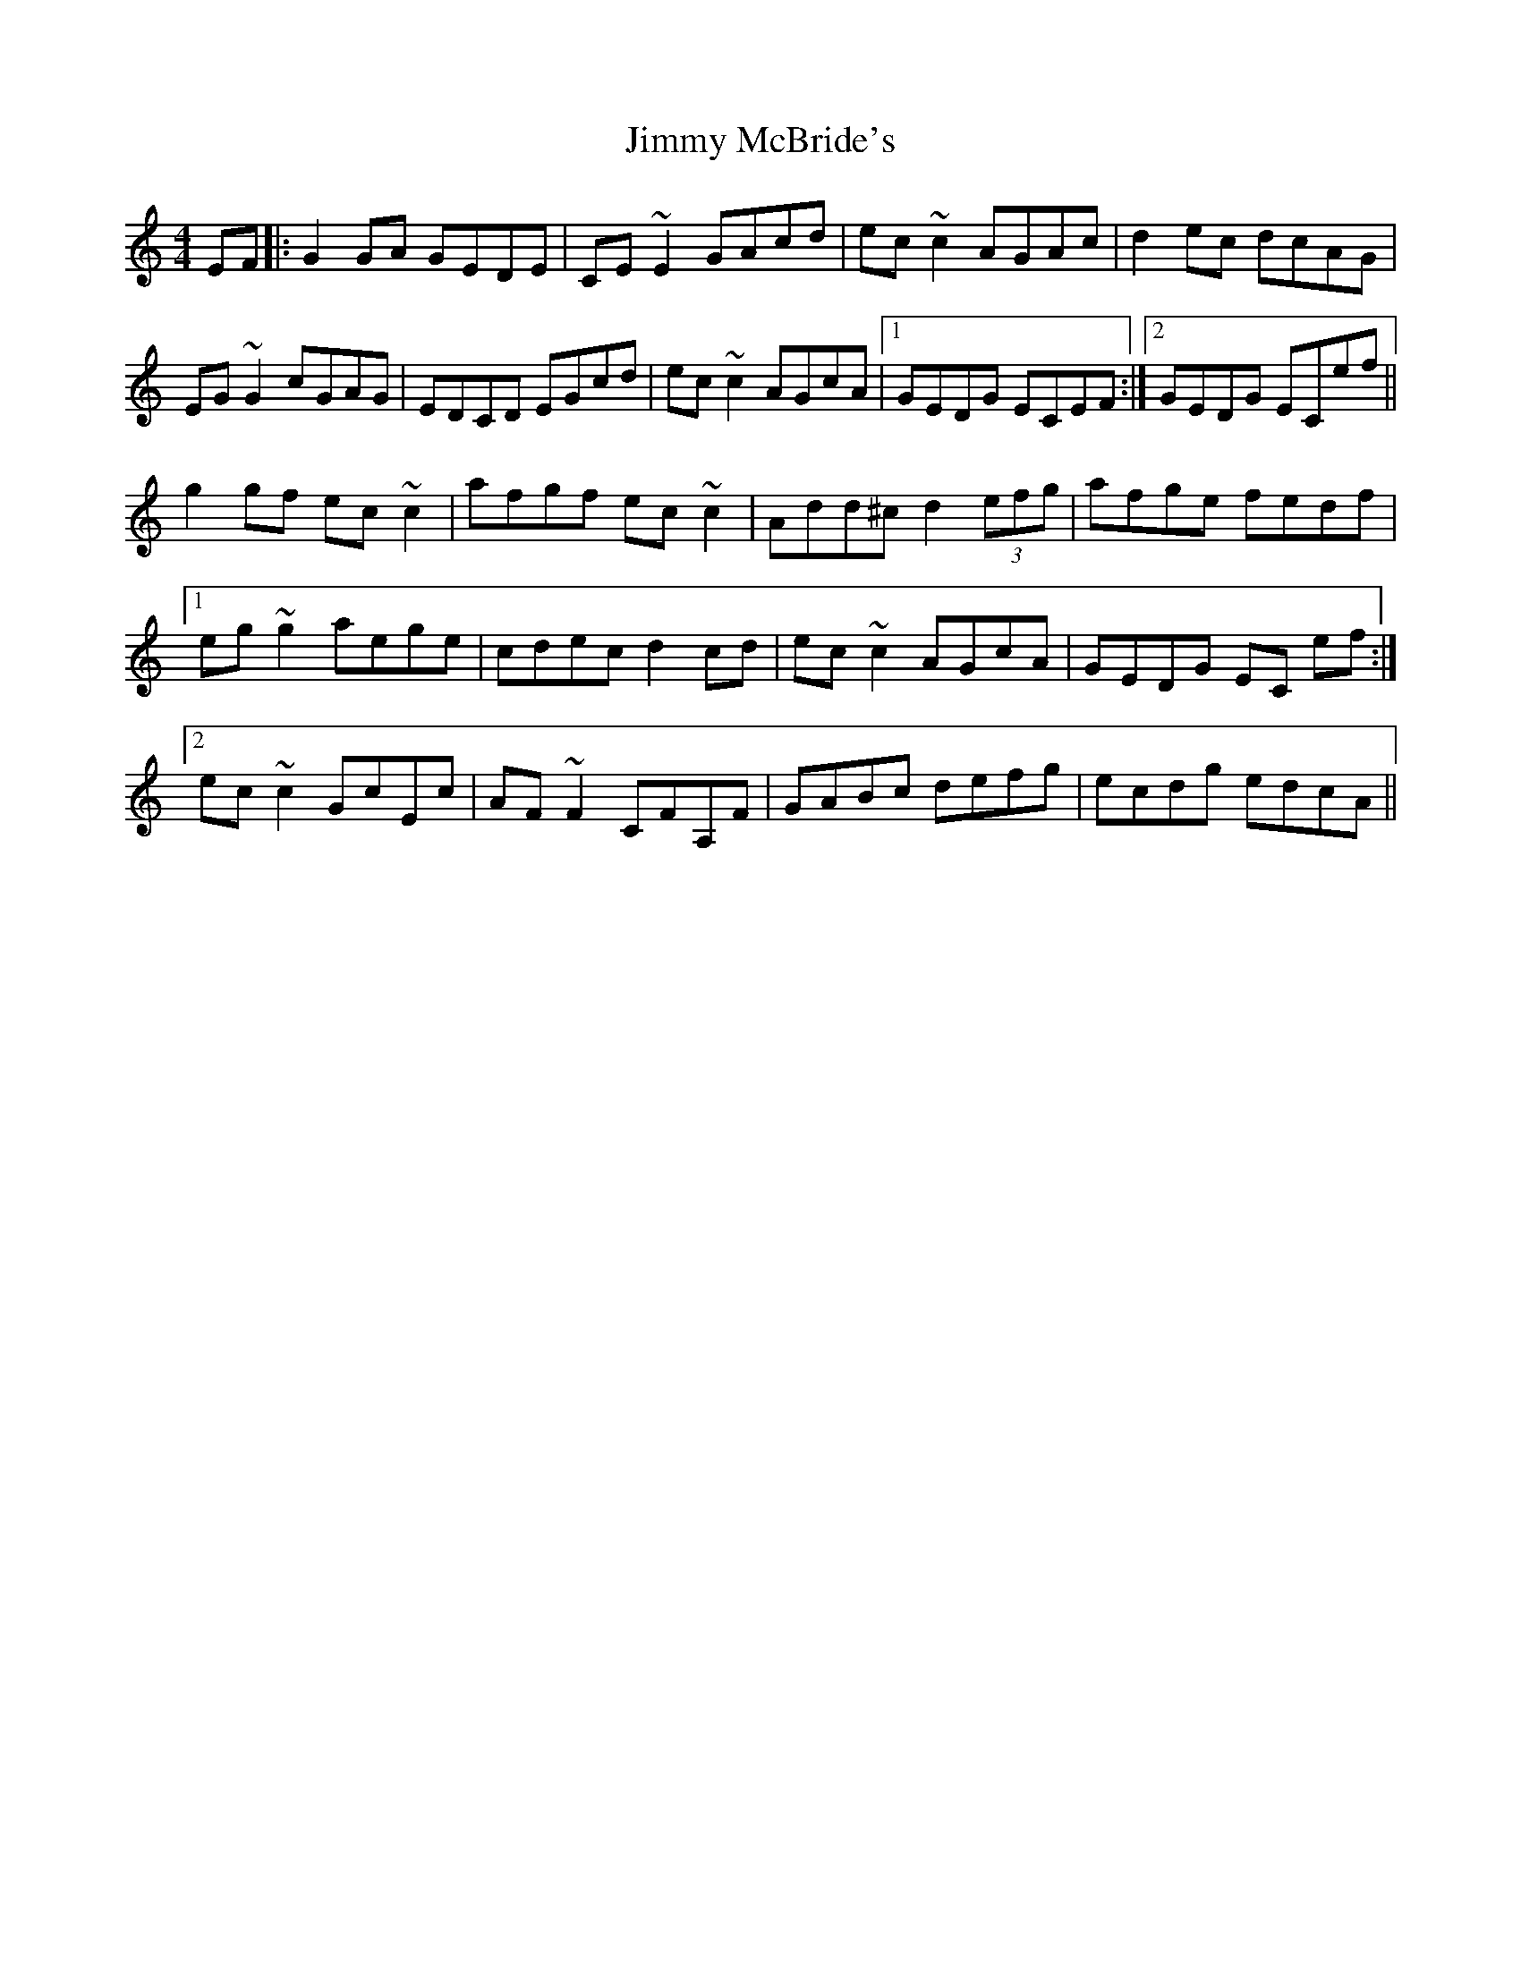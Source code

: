 X: 20070
T: Jimmy McBride's
R: reel
M: 4/4
K: Cmajor
EF|:G2GA GEDE|CE~E2 GAcd|ec~c2 AGAc|d2ec dcAG|
EG~G2 cGAG|EDCD EGcd|ec~c2 AGcA|1 GEDG ECEF:|2 GEDG ECef||
g2 gf ec~c2|afgf ec ~c2|Add^c d2 (3efg|afge fedf|
[1 eg ~g2 aege|cdec d2cd|ec ~c2 AGcA|GEDG EC ef:|
[2 ec ~c2 GcEc|AF ~F2 CFA,F|GABc defg|ecdg edcA||

